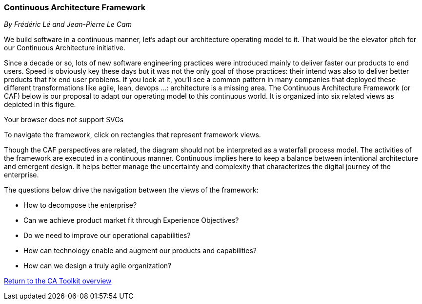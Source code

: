 //:sectnums:
//:doctype: book
//:reproducible:

[[framework]]
=== Continuous Architecture Framework
_By Frédéric Lé and Jean-Pierre Le Cam_
//:toc: preamble
//xref:o-aaf-deployment[o-aaf-deployment-vision]

We build software in a continuous manner, let's adapt our architecture operating model to it. That would be the elevator pitch for our Continuous Architecture initiative. 
 
Since a decade or so, lots of new software engineering practices were introduced mainly to deliver faster our products to end users. Speed is obviously key these days but it was not the only goal of those practices: their intend was also to deliver better products that fix end user problems. If you look at it, you'll see a common pattern in many companies that deployed these different transformations like agile, lean, devops ...: architecture is a missing area. The Continuous Architecture Framework (or CAF) below is our proposal to adapt our operating model to this continuous world. It is organized into six related views as depicted in this figure.

++++
<object type="image/svg+xml" data="img/ca-framework-v08.svg">Your browser does not support SVGs</object>
++++

To navigate the framework, click on rectangles that represent framework views.

Though the CAF perspectives are related, the diagram should not be interpreted as a waterfall process model. 
The activities of the framework are executed in a continuous manner. Continuous implies here to keep a balance between intentional architecture and emergent design. It helps better manage the uncertainty and complexity that characterizes the digital journey of the enterprise.

The questions below drive the navigation between the views of the framework:

* How to decompose the enterprise?
* Can we achieve product market fit through Experience Objectives?
* Do we need to improve our operational capabilities?
* How can technology enable and augment our products and capabilities?
* How can we design a truly agile organization?

//include::experience-objectives.adoc[]
//include::product.adoc[]
//include::enterprise-decomposition.adoc[]

link:https://continuous-architecture.org/[Return to the CA Toolkit overview]
